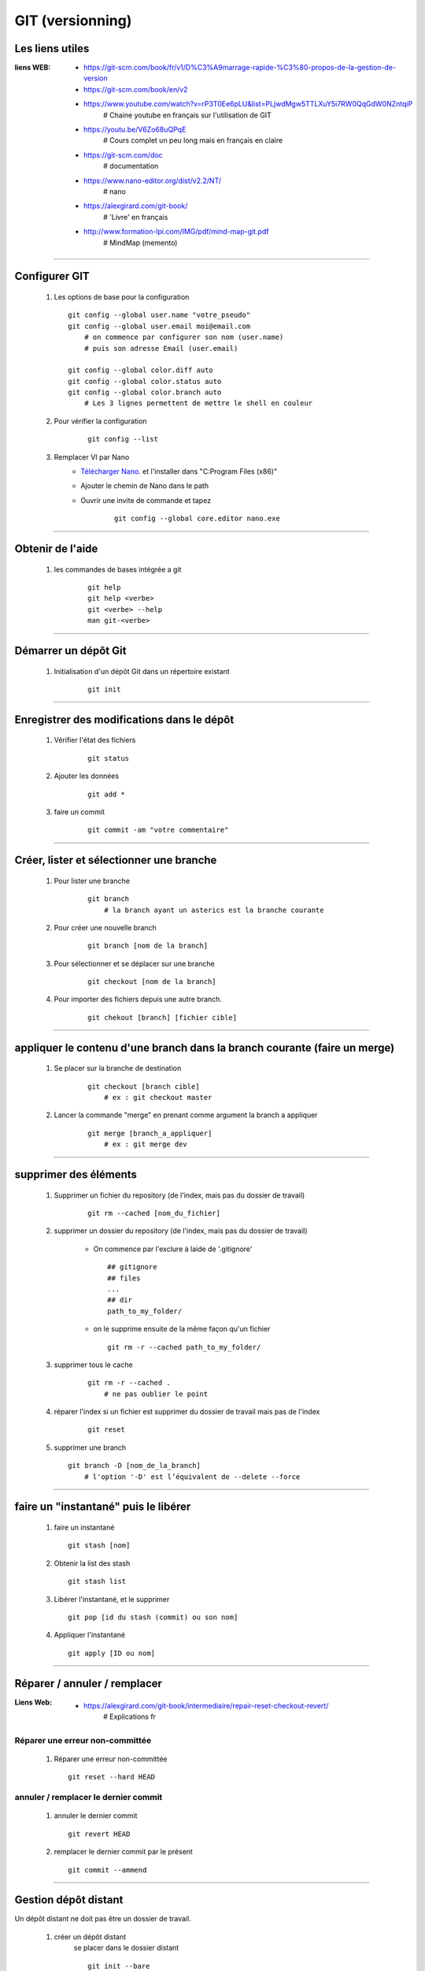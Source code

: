 =================
GIT (versionning)
=================

Les liens utiles
================

:liens WEB:
            * https://git-scm.com/book/fr/v1/D%C3%A9marrage-rapide-%C3%80-propos-de-la-gestion-de-version
            * https://git-scm.com/book/en/v2
            * https://www.youtube.com/watch?v=rP3T0Ee6pLU&list=PLjwdMgw5TTLXuY5i7RW0QqGdW0NZntqiP
                # Chaine youtube en français sur l'utilisation de GIT
                
            * https://youtu.be/V6Zo68uQPqE
                # Cours complet un peu long mais en français en claire
                
            * https://git-scm.com/doc
                # documentation
                
            * https://www.nano-editor.org/dist/v2.2/NT/
                # nano
                
            * https://alexgirard.com/git-book/
                # 'Livre' en français
                
            * http://www.formation-lpi.com/IMG/pdf/mind-map-git.pdf
                # MindMap (memento)

------------------------------------------------------------------------------------------
                
Configurer GIT
==============

    #.  Les options de base pour la configuration
        ::
        
            git config --global user.name "votre_pseudo"
            git config --global user.email moi@email.com
                # on commence par configurer son nom (user.name)
                # puis son adresse Email (user.email)
                
            git config --global color.diff auto
            git config --global color.status auto
            git config --global color.branch auto
                # Les 3 lignes permettent de mettre le shell en couleur
                
    #. Pour vérifier la configuration
        ::
        
            git config --list
    
    #. Remplacer VI par Nano
        - `Télécharger Nano. <https://sourceforge.net/projects/nano/>`_ et l'installer
          dans "C:\Program Files (x86)"
          
        - Ajouter le chemin de Nano dans le path
        - Ouvrir une invite de commande et tapez
            ::
            
                git config --global core.editor nano.exe
    
------------------------------------------------------------------------------------------

Obtenir de l'aide
=================

    #. les commandes de bases intégrée a git
        ::
        
            git help
            git help <verbe>
            git <verbe> --help
            man git-<verbe>
        
------------------------------------------------------------------------------------------

Démarrer un dépôt Git
=====================

    #. Initialisation d'un dépôt Git dans un répertoire existant
        ::
        
            git init
            
------------------------------------------------------------------------------------------

Enregistrer des modifications dans le dépôt
===========================================

    #. Vérifier l'état des fichiers
        ::
        
            git status
        
    #. Ajouter les données 
        ::
        
            git add *
    
    #. faire un commit
        ::
        
            git commit -am "votre commentaire"
    
------------------------------------------------------------------------------------------

Créer, lister et sélectionner une branche
=========================================

    #. Pour lister une branche
        ::
        
            git branch
                # la branch ayant un asterics est la branche courante
        
    #. Pour créer une nouvelle branch
        ::
            
            git branch [nom de la branch]
    
    #. Pour sélectionner et se déplacer sur une branche
        ::
        
            git checkout [nom de la branch]
        
    #. Pour importer des fichiers depuis une autre branch.
        ::
            
            git chekout [branch] [fichier cible]

------------------------------------------------------------------------------------------

appliquer le contenu d'une branch dans la branch courante (faire un merge)
==========================================================================
    
    #. Se placer sur la branche de destination
        ::
        
            git checkout [branch cible]
                # ex : git checkout master
        
    #. Lancer la commande "merge" en prenant comme argument la branch a appliquer
        ::

            git merge [branch_a_appliquer]
                # ex : git merge dev
                    
------------------------------------------------------------------------------------------

supprimer des éléments
======================
 
    #. Supprimer un fichier du repository (de l'index, mais pas du dossier de travail)
       
        ::
        
            git rm --cached [nom_du_fichier]
            
    #. supprimer un dossier du repository (de l'index, mais pas du dossier de travail)
    
        - On commence par l'exclure à laide de '.gitignore' ::
            
            ## gitignore
            ## files
            ...
            ## dir
            path_to_my_folder/
            
        - on le supprime ensuite de la même façon qu'un fichier ::
        
            git rm -r --cached path_to_my_folder/
    
    
    #. supprimer tous le cache
        ::
        
            git rm -r --cached .
                # ne pas oublier le point
            
    #. réparer l'index si un fichier est supprimer du dossier de travail mais pas de l'index
        ::
        
            git reset
        
    #. supprimer une branch ::
        
            git branch -D [nom_de_la_branch]
                # l'option '-D' est l’équivalent de --delete --force

------------------------------------------------------------------------------------------

faire un "instantané" puis le libérer
=====================================

    #. faire un instantané ::
        
        git stash [nom]
            
    #. Obtenir la list des stash ::
        
        git stash list
            
    #. Libérer l'instantané, et le supprimer ::
        
        git pop [id du stash (commit) ou son nom]
            
    #. Appliquer l'instantané ::
        
        git apply [ID ou nom]
            
------------------------------------------------------------------------------------------

Réparer / annuler / remplacer
=============================

:Liens Web:
            * https://alexgirard.com/git-book/intermediaire/repair-reset-checkout-revert/
                # Explications fr

Réparer une erreur non-committée
--------------------------------

    #. Réparer une erreur non-committée ::
    
        git reset --hard HEAD

annuler / remplacer le dernier commit
-------------------------------------

    #. annuler le dernier commit ::
        
        git revert HEAD
            
    #. remplacer le dernier commit par le présent ::
    
        git commit --ammend

------------------------------------------------------------------------------------------

Gestion dépôt distant
=====================

Un dépôt distant ne doit pas être un dossier de travail.

    #. créer un dépôt distant
        se placer dans le dossier distant
        ::
        
            git init --bare
            
    #. dépôt local
        Si il s'agit d'un nouveau projet on peut faire un clone
        ::
        
            git clone [//chemin/vers/depot/distant]
            
        Si il s'agit d'un projet existant ayant déjà un dépôt distant, on peut changer le
        chemin du dépôt distant directement en éditant le fichier "config" du dépôt local.

------------------------------------------------------------------------------------------

github
======

:Liens Web:
            http://guillaumevincent.com/2012/12/23/Git-pour-les-nuls-recuperer_une_branche_distante.html

    #. Ajouter le dépôt distant "origin" ::
        
            git remote add origin [url_de_votre_projet_sur_github]

    #. Pousser la branch locale "master" vers la branch distante "origin" ::
        
            git push -u origin master
            
    #. Mettre à jour le dépôt local depuis le dépôt distant ::
        
            git pull [nom de la branche]
                # le nom de la branch est optionnel si il n'y en a qu'une (origin)

    #. Lister les branch distantes
        * Lister les branch distantes toutes seules ::
                
                git remote
                
        * afficher l'url à la suite du nom de la branch ::
            
                git remote -v
                
    #. Modifier l'url du dépôt distant
    
        * Ouvrir le dossier ".git" que se trouve à la base du dépôt local
        * Editer le fichier "config" et modifier la ligne "URL"
        
    #. Pousser toutes branch d'un coup sur le dépôt distant ::
        
            git push --all
            
    #. Supprimer une branche distante ::
        
            git push origin :[nom_de_la_branche_distante]
                # N.B : les ':' doivent être colles au nom de la branch distante
            
    #. Obtenir la list des branch distantes (liste depuis de dépôt local) ::
        
            git branch -r
            
    #. Obtenr la list de toutes les branch ::
    
            git branch -a
            
    #. Pour récupérer une branch distante dans un dépôt local ::
            
            git checkout -b [nom_de_la_branch_local] [emplacement_de_la_branch_distante]/[branch_distante]
                # ex : git checkout -b dev origin/dev
            
    #. Pour mettre à jour une branch locale depuis depuis une branch distante ::
    
            git pull -a [depot_distant] [branch_locale]
                # ex : git pull -a origin dev
            

